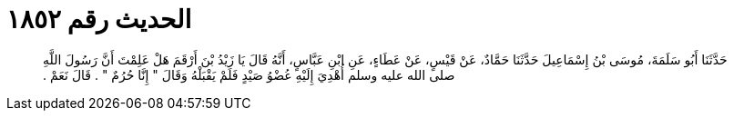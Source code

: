 
= الحديث رقم ١٨٥٢

[quote.hadith]
حَدَّثَنَا أَبُو سَلَمَةَ، مُوسَى بْنُ إِسْمَاعِيلَ حَدَّثَنَا حَمَّادٌ، عَنْ قَيْسٍ، عَنْ عَطَاءٍ، عَنِ ابْنِ عَبَّاسٍ، أَنَّهُ قَالَ يَا زَيْدُ بْنَ أَرْقَمَ هَلْ عَلِمْتَ أَنَّ رَسُولَ اللَّهِ صلى الله عليه وسلم أُهْدِيَ إِلَيْهِ عُضْوُ صَيْدٍ فَلَمْ يَقْبَلْهُ وَقَالَ ‏"‏ إِنَّا حُرُمٌ ‏"‏ ‏.‏ قَالَ نَعَمْ ‏.‏